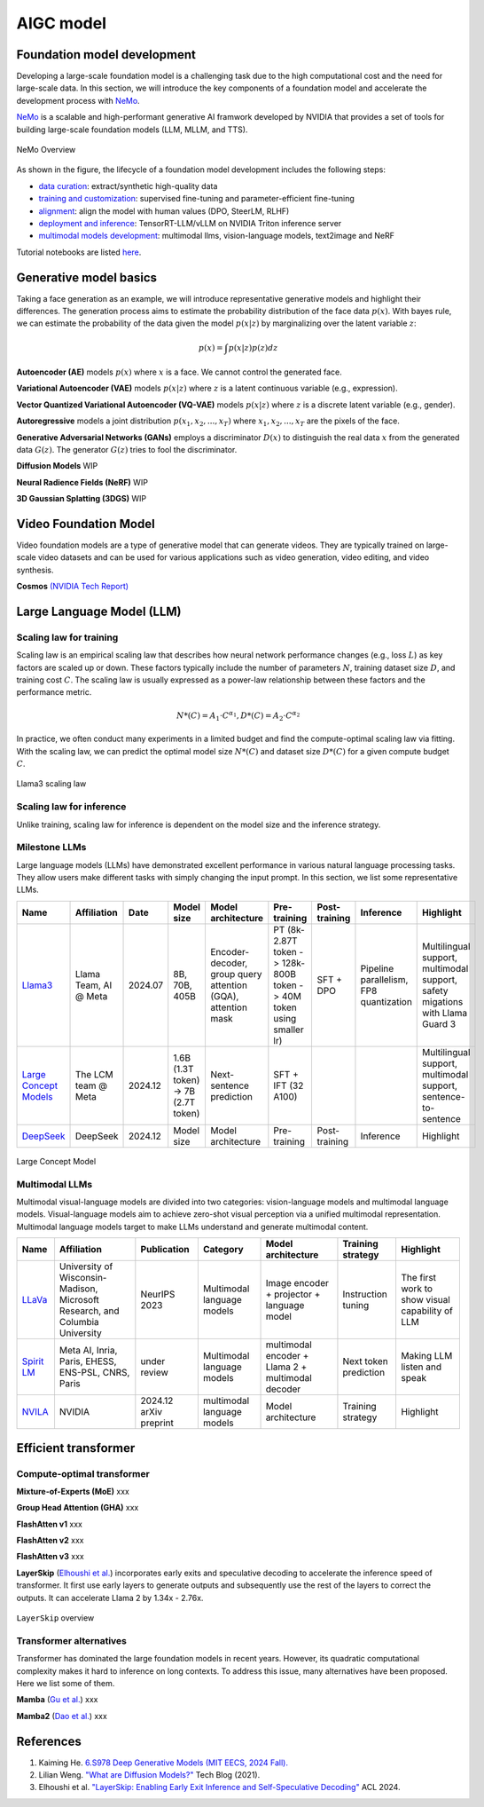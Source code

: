 ==========
AIGC model
==========

Foundation model development
----------------------------
Developing a large-scale foundation model is a challenging task due to the high computational cost and the need for large-scale data. In this section, we will introduce the key components of a foundation model and accelerate the development process with `NeMo <https://github.com/NVIDIA/NeMo>`_.

`NeMo <https://github.com/NVIDIA/NeMo>`_ is a scalable and high-performant generative AI framwork developed by NVIDIA that provides a set of tools for building large-scale foundation models (LLM, MLLM, and TTS).

.. figure:: https://docs.nvidia.com/nemo-framework/user-guide/latest/_images/nemo-llm-mm-stack.png
   :align: center

   NeMo Overview

As shown in the figure, the lifecycle of a foundation model development includes the following steps: 

- `data curation <https://github.com/NVIDIA/NeMo-Curator>`_: extract/synthetic high-quality data
- `training and customization <https://github.com/NVIDIA/NeMo-Run>`_: supervised fine-tuning and parameter-efficient fine-tuning
- `alignment <https://github.com/NVIDIA/NeMo-Aligner>`_: align the model with human values (DPO, SteerLM, RLHF)
- `deployment and inference <https://docs.nvidia.com/nemo-framework/user-guide/latest/deployment/llm/index.html#deploy-nemo-framework-models-llm>`_: TensorRT-LLM/vLLM on NVIDIA Triton inference server
- `multimodal models development <https://docs.nvidia.com/nemo-framework/user-guide/latest/multimodalmodels/index.html#>`_: multimodal llms, vision-language models, text2image and NeRF

Tutorial notebooks are listed `here <https://docs.nvidia.com/nemo-framework/user-guide/latest/playbooks/index.html>`_.

Generative model basics
--------------------------------



Taking a face generation as an example, we will introduce representative generative models and highlight their differences. The generation process aims to estimate the probability distribution of the face data :math:`p(x)`. With bayes rule, we can estimate the probability of the data given the model :math:`p(x|z)` by marginalizing over the latent variable :math:`z`:

.. math::

  p(x) = \int p(x|z)p(z) dz

**Autoencoder (AE)** models :math:`p(x)` where :math:`x` is a face. We cannot control the generated face. 

**Variational Autoencoder (VAE)** models :math:`p(x|z)` where :math:`z` is a latent continuous variable (e.g., expression).

**Vector Quantized Variational Autoencoder (VQ-VAE)** models :math:`p(x|z)` where :math:`z` is a discrete latent variable (e.g., gender).

**Autoregressive** models a joint distribution :math:`p(x_1, x_2, ..., x_T)` where :math:`x_1, x_2, ..., x_T` are the pixels of the face.

**Generative Adversarial Networks (GANs)** employs a discriminator :math:`D(x)` to distinguish the real data :math:`x` from the generated data :math:`G(z)`. The generator :math:`G(z)` tries to fool the discriminator.

**Diffusion Models** WIP

**Neural Radience Fields (NeRF)** WIP

**3D Gaussian Splatting (3DGS)** WIP

Video Foundation Model 
----------------------
Video foundation models are a type of generative model that can generate videos. They are typically trained on large-scale video datasets and can be used for various applications such as video generation, video editing, and video synthesis.

**Cosmos** `(NVIDIA Tech Report) <https://d1qx31qr3h6wln.cloudfront.net/publications/NVIDIA%20Cosmos_4.pdf>`_

Large Language Model (LLM)
---------------------------

Scaling law for training
^^^^^^^^^^^^^^^^^^^^^^^^^
Scaling law is an empirical scaling law that describes how neural network performance changes (e.g., loss :math:`L`) as key factors are scaled up or down. These factors typically include the number of parameters :math:`N`, training dataset size :math:`D`, and training cost :math:`C`. The scaling law is usually expressed as a power-law relationship between these factors and the performance metric.

.. math::

   N*(C) = A_{1} \cdot C^{\alpha_{1}}, D*(C) = A_{2} \cdot C^{\alpha_{2}}

In practice, we often conduct many experiments in a limited budget and find the compute-optimal scaling law via fitting. With the scaling law, we can predict the optimal model size :math:`N*(C)` and dataset size :math:`D*(C)` for a given compute budget :math:`C`.

.. figure:: ./images/llama3_scaling.png
   :align: center
   :alt: Ray Cluster Architecture

   Llama3 scaling law

Scaling law for inference
^^^^^^^^^^^^^^^^^^^^^^^^^
Unlike training, scaling law for inference is dependent on the model size and the inference strategy.

Milestone LLMs
^^^^^^^^^^^^^^^^^^^^^^^^^

Large language models (LLMs) have demonstrated excellent performance in various natural language processing tasks. They allow users make different tasks with simply changing the input prompt. In this section, we list some representative LLMs.

.. list-table:: 
   :header-rows: 1

   * - Name
     - Affiliation
     - Date
     - Model size
     - Model architecture
     - Pre-training
     - Post-training
     - Inference
     - Highlight
   * - `Llama3 <https://arxiv.org/pdf/2407.21783>`_
     - Llama Team, AI @ Meta
     - 2024.07
     - 8B, 70B, 405B
     - Encoder-decoder, group query attention (GQA), attention mask
     - PT (8k-2.87T token -> 128k-800B token -> 40M token using smaller lr)
     - SFT + DPO 
     - Pipeline parallelism, FP8 quantization
     - Multilingual support, multimodal support, safety migations with Llama Guard 3
   * - `Large Concept Models <https://github.com/facebookresearch/large_concept_model>`_
     - The LCM team @ Meta
     - 2024.12
     - 1.6B (1.3T token) -> 7B (2.7T token)
     - Next-sentence prediction
     - SFT + IFT (32 A100)
     - 
     - 
     - Multilingual support, multimodal support, sentence-to-sentence
   * - `DeepSeek <https://arxiv.org/pdf/2412.19437>`_
     - DeepSeek
     - 2024.12
     - Model size
     - Model architecture
     - Pre-training
     - Post-training
     - Inference
     - Highlight

.. figure:: ./images/lcm.png
   :align: center
   :alt: Large Concept Model

   Large Concept Model

Multimodal LLMs
^^^^^^^^^^^^^^^^^^^^^^^^^

Multimodal visual-language models are divided into two categories: vision-language models and multimodal language models. Visual-language models aim to achieve zero-shot visual perception via a unified multimodal representation. Multimodal language models target to make LLMs understand and generate multimodal content.

.. list-table:: 
   :header-rows: 1

   * - Name
     - Affiliation
     - Publication
     - Category
     - Model architecture
     - Training strategy
     - Highlight
   * - `LLaVa <https://llava-vl.github.io/>`_
     - University of Wisconsin-Madison, Microsoft Research, and Columbia University
     - NeurIPS 2023
     - Multimodal language models
     - Image encoder + projector + language model
     - Instruction tuning
     - The first work to show visual capability of LLM
   * - `Spirit LM <https://arxiv.org/pdf/2402.05755>`_
     - Meta AI, Inria, Paris, EHESS, ENS-PSL, CNRS, Paris
     - under review
     - Multimodal language models
     - multimodal encoder + Llama 2 + multimodal decoder
     - Next token prediction
     - Making LLM listen and speak
   * - `NVILA <https://arxiv.org/pdf/2412.04468>`_
     - NVIDIA
     - 2024.12 arXiv preprint
     - multimodal language models
     - Model architecture
     - Training strategy
     - Highlight

Efficient transformer
----------------------

Compute-optimal transformer
^^^^^^^^^^^^^^^^^^^^^^^^^^^

**Mixture-of-Experts (MoE)** xxx

**Group Head Attention (GHA)** xxx

**FlashAtten v1** xxx

**FlashAtten v2** xxx

**FlashAtten v3** xxx

**LayerSkip** (`Elhoushi et al. <https://arxiv.org/pdf/2404.16710>`_) incorporates early exits and speculative decoding to accelerate the inference speed of transformer. It first use early layers to generate outputs and subsequently use the rest of the layers to correct the outputs. It can accelerate Llama 2 by 1.34x - 2.76x.

.. figure:: ./images/layerskip.png
    :align: center
    :alt: LayerSkip

    ``LayerSkip`` overview

Transformer alternatives
^^^^^^^^^^^^^^^^^^^^^^^^

Transformer has dominated the large foundation models in recent years. However, its quadratic computational complexity makes it hard to inference on long contexts. To address this issue, many alternatives have been proposed. Here we list some of them.

**Mamba** (`Gu et al. <https://openreview.net/forum?id=tEYskw1VY2#discussion>`_) xxx

**Mamba2** (`Dao et al. <https://arxiv.org/abs/2405.21060>`_) xxx

References
-----------
1. Kaiming He. `6.S978 Deep Generative Models (MIT EECS, 2024 Fall). <https://mit-6s978.github.io/schedule.html>`_
2. Lilian Weng. `"What are Diffusion Models?" <https://lilianweng.github.io/posts/2021-07-11-diffusion-models/>`_ Tech Blog (2021). 
3. Elhoushi et al. `"LayerSkip: Enabling Early Exit Inference and Self-Speculative Decoding" <https://arxiv.org/pdf/2404.16710>`_ ACL 2024.